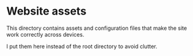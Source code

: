 * Website assets

  This directory contains assets and configuration files that make the site work
  correctly across devices.

  I put them here instead of the root directory to avoid clutter.
